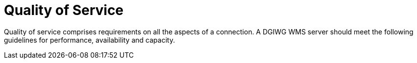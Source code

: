 = Quality of Service

Quality of service comprises requirements on all the aspects of a connection. A DGIWG WMS server should meet the following guidelines for performance, availability and capacity.
